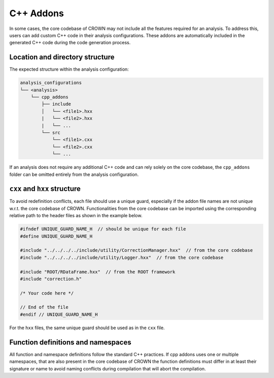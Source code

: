 C++ Addons
==========

In some cases, the core codebase of CROWN may not include all the features required for an analysis. To address this, users can add custom C++ code in their analysis configurations. These addons are automatically included in the generated C++ code during the code generation process.

Location and directory structure
--------------------------------

The expected structure within the analysis configuration:

.. code-block:: console

    analysis_configurations
    └── <analysis>
        └── cpp_addons
            ├── include
            │   └── <file1>.hxx
            |   └── <file2>.hxx
            |   └── ...
            └── src
                └── <file1>.cxx
                └── <file2>.cxx
                └── ...


If an analysis does not require any additional C++ code and can rely solely on the core codebase, the ``cpp_addons`` folder can be omitted entirely from the analysis configuration.

``cxx`` and ``hxx`` structure
-----------------------------

To avoid redefinition conflicts, each file should use a unique guard, especially if the addon file names are not unique w.r.t. the core codebase of CROWN. Functionalities from the core codebase can be imported using the corresponding relative path to the header files as shown in the example below.


.. code-block:: cpp

    #ifndef UNIQUE_GUARD_NAME_H  // should be unique for each file
    #define UNIQUE_GUARD_NAME_H 
    
    #include "../../../../include/utility/CorrectionManager.hxx"  // from the core codebase
    #include "../../../../include/utility/Logger.hxx"  // from the core codebase
    
    #include "ROOT/RDataFrame.hxx"  // from the ROOT framework
    #include "correction.h"

    /* Your code here */

    // End of the file
    #endif // UNIQUE_GUARD_NAME_H

For the ``hxx`` files, the same unique guard should be used as in the ``cxx`` file.

Function definitions and namespaces
-----------------------------------

All function and namespace definitions follow the standard C++ practices. If cpp addons uses one or multiple namespaces, that are also present in the core codebase of CROWN the function definitions must differ in at least their signature or name to avoid naming conflicts during compilation that will abort the compilation.
